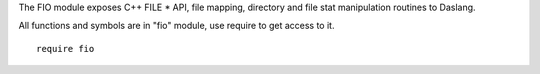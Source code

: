 The FIO module exposes C++ FILE * API, file mapping,  directory and file stat manipulation routines to Daslang.

All functions and symbols are in "fio" module, use require to get access to it. ::

    require fio

